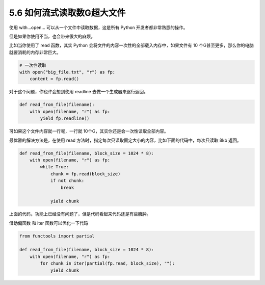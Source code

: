 5.6 如何流式读取数G超大文件
===========================

|image0|

使用 with…open… 可以从一个文件中读取数据，这是所有 Python
开发者都非常熟悉的操作。

但是如果你使用不当，也会带来很大的麻烦。

比如当你使用了 read 函数，其实 Python
会将文件的内容一次性的全部载入内存中，如果文件有 10
个G甚至更多，那么你的电脑就要消耗的内存非常巨大。

.. code:: python

   # 一次性读取
   with open("big_file.txt", "r") as fp:
       content = fp.read()

对于这个问题，你也许会想到使用 readline 去做一个生成器来逐行返回。

.. code:: python

   def read_from_file(filename):
       with open(filename, "r") as fp:
           yield fp.readline()

可如果这个文件内容就一行呢，一行就
10个G，其实你还是会一次性读取全部内容。

最优雅的解决方法是，在使用 read
方法时，指定每次只读取固定大小的内容，比如下面的代码中，每次只读取 8kb
返回。

.. code:: python

   def read_from_file(filename, block_size = 1024 * 8):
       with open(filename, "r") as fp:
           while True:
               chunk = fp.read(block_size)
               if not chunk:
                   break

               yield chunk

上面的代码，功能上已经没有问题了，但是代码看起来代码还是有些臃肿。

借助偏函数 和 iter 函数可以优化一下代码

.. code:: python

   from functools import partial

   def read_from_file(filename, block_size = 1024 * 8):
       with open(filename, "r") as fp:
           for chunk in iter(partial(fp.read, block_size), ""):
               yield chunk

|image1|

.. |image0| image:: http://image.iswbm.com/20200804124133.png
.. |image1| image:: http://image.iswbm.com/20200607174235.png

